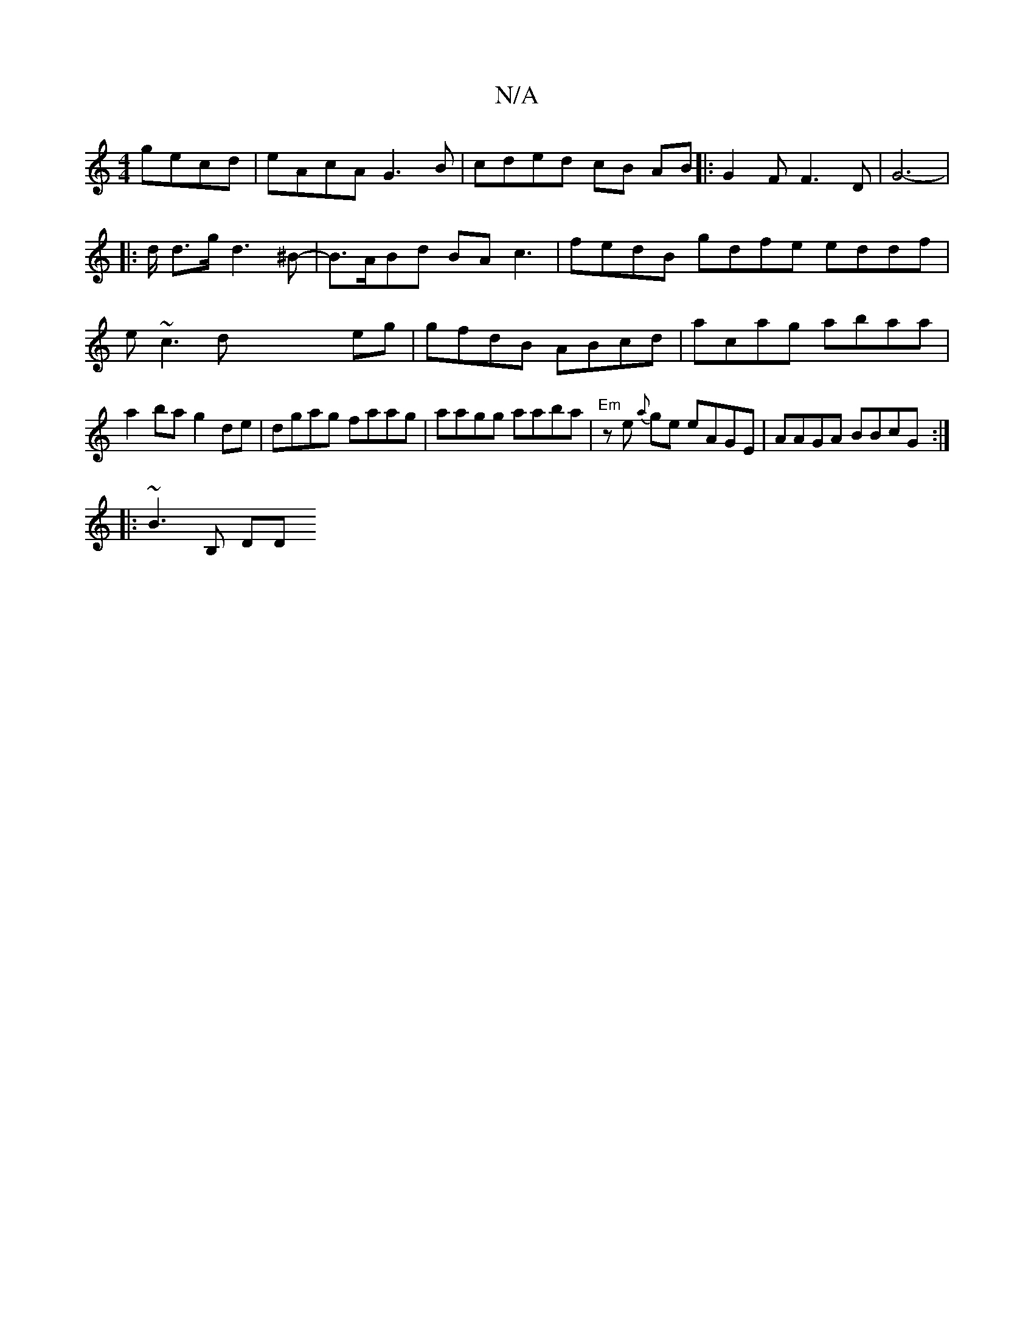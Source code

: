 X:1
T:N/A
M:4/4
R:N/A
K:Cmajor
2 gecd|eAcA G3B|cded cB AB|:G2 F F3 D | G6-|
|:/d/ d>g d3 ^B- | B>ABd BAc3 | fedB gdfe eddf|e~c3 dXeg | gfdB ABcd|acag abaa|a2ba g2de| dgag faag|aagg aaba|"Em" ze {a}ge eAGE|AAGA BBcG:|
|: ~B3 [B,] DD